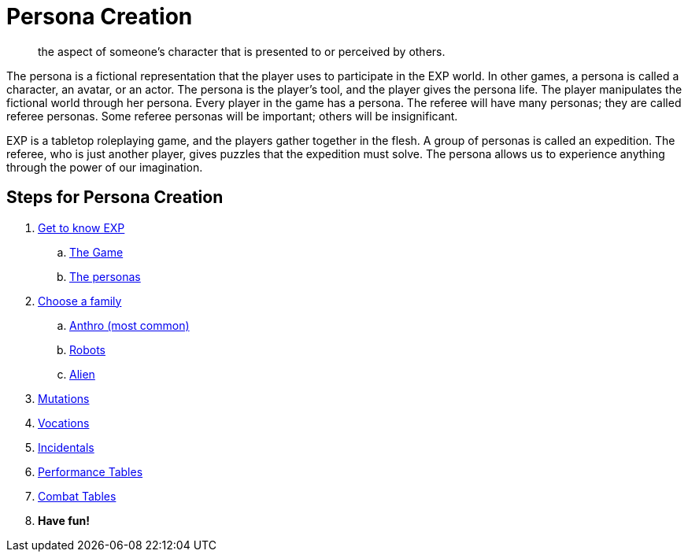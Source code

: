 = Persona Creation

[quote]
____
the aspect of someone's character that is presented to or perceived by others.
____

The persona is a fictional representation that the player uses to participate in the EXP world. 
In other games, a persona is called a character, an avatar, or an actor.
The persona is the player’s tool, and the player gives the persona life.
The player manipulates the fictional world through her persona.
Every player in the game has a persona.
The referee will have many personas; they are called referee personas.
Some referee personas will be important; others will be insignificant.

EXP is a tabletop roleplaying game, and the players gather together in the flesh. 
A group of personas is called an expedition.
The referee, who is just another player, gives puzzles that the expedition must solve. 
The persona allows us to experience anything through the power of our imagination.

== Steps for Persona Creation

. xref:ROOT:index.adoc[Get to know EXP,window=_blank]
.. xref:ROOT:CH01_Playing_Exp.adoc[The Game,window=_blank]
.. xref:ROOT:CH02_Playing_Personas.adoc[The personas,window=_blank]
. xref:CH04__Families.adoc[Choose a family,window=_blank]
.. xref::CH04_Anthros_.adoc[Anthro (most common),window=_blank]
.. xref::CH05_Robots_.adoc[Robots,window=_blank]
.. xref::CH06_Aliens_.adoc[Alien,window=_blank]
. xref::CH07_Mutating.adoc[Mutations,window=_blank]
. xref::CH08_Vocations_.adoc[Vocations,window=_blank]
. xref:CH10_Incidentals.adoc[Incidentals,window=_blank]
. xref::CH14_Performance_Tables.adoc[Performance Tables,window=_blank]
. xref::CH09_Combat_Tables.adoc[Combat Tables,window=_blank]
. *Have fun!*
